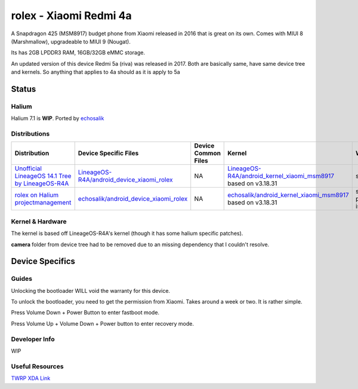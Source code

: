 
rolex - Xiaomi Redmi 4a
===========================

A Snapdragon 425 (MSM8917) budget phone from Xiaomi released in 2016 that is great on its own. Comes with MIUI 8 (Marshmallow), upgradeable to MIUI 9 (Nougat).

Its has 2GB LPDDR3 RAM, 16GB/32GB eMMC storage.

An updated version of this device Redmi 5a (riva) was released in 2017. Both are basically same, have same device tree and kernels. So anything that applies to 4a should as it is apply to 5a

Status
------

Halium
^^^^^^

Halium 7.1 is **WIP**. Ported by `echosalik <https://github.com/echosalik>`_

Distributions
^^^^^^^^^^^^^

.. list-table::
   :header-rows: 1

   * - Distribution
     - Device Specific Files
     - Device Common Files
     - Kernel
     - What works
     - What doesn't work
   * - `Unofficial LineageOS 14.1 Tree by LineageOS-R4A <https://github.com/LineageOS-R4A/>`_
     - `LineageOS-R4A/android_device_xiaomi_rolex <https://github.com/LineageOS-R4A/android_device_xiaomi_rolex>`_
     - NA
     - `LineageOS-R4A/android_kernel_xiaomi_msm8917 <https://github.com/LineageOS-R4A/android_kernel_xiaomi_msm8917>`_ based on v3.18.31
     - see device page
     - see device page
   * - `rolex on Halium projectmanagement <https://github.com/Halium/projectmanagement/issues/92>`_
     - `echosalik/android_device_xiaomi_rolex <https://github.com/echosalik/android_device_xiaomi_rolex>`_
     - NA
     - `echosalik/android_kernel_xiaomi_msm8917 <https://github.com/echosalik/android_kernel_xiaomi_msm8917>`_ based on v3.18.31
     - see projectmanagement issue
     - see projectmanagement issue


Kernel & Hardware
^^^^^^^^^^^^^^^^^

The kernel is based off LineageOS-R4A's kernel (though it has some halium specific patches).

**camera** folder from device tree had to be removed due to an missing dependency that I couldn't resolve.

Device Specifics
----------------

Guides
^^^^^^

Unlocking the bootloader WILL void the warranty for this device.

To unlock the bootloader, you need to get the permission from Xiaomi. Takes around a week or two. It is rather simple.

Press Volume Down + Power Button to enter fastboot mode.

Press Volume Up + Volume Down + Power button to enter recovery mode.

Developer Info
^^^^^^^^^^^^^^

WIP

Useful Resources
^^^^^^^^^^^^^^^^^^

`TWRP XDA Link <https://forum.xda-developers.com/redmi-4a/development/recovery-twrp-3-1-0-0-xiaomi-redmi-4a-t3576024>`_